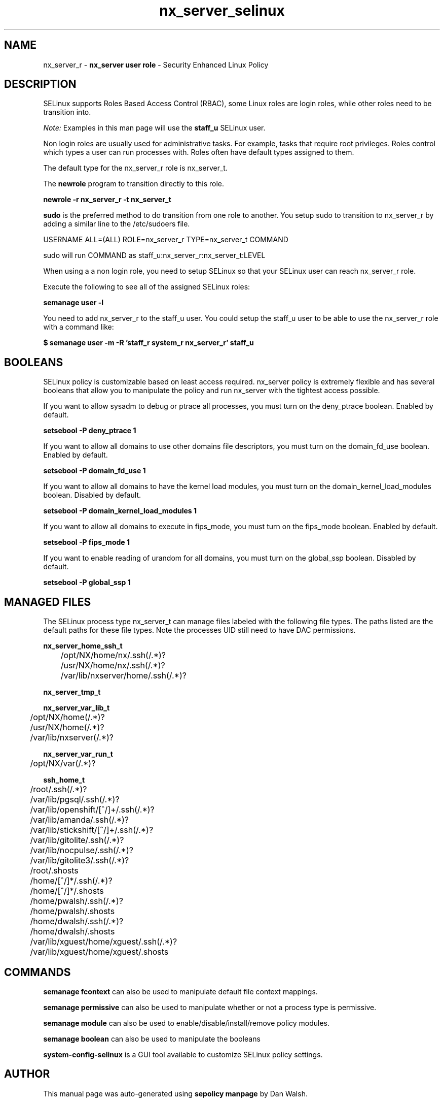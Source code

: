 .TH  "nx_server_selinux"  "8"  "nx_server" "mgrepl@redhat.com" "nx_server SELinux Policy documentation"
.SH "NAME"
nx_server_r \- \fBnx_server user role\fP - Security Enhanced Linux Policy

.SH DESCRIPTION

SELinux supports Roles Based Access Control (RBAC), some Linux roles are login roles, while other roles need to be transition into.

.I Note:
Examples in this man page will use the
.B staff_u
SELinux user.

Non login roles are usually used for administrative tasks. For example, tasks that require root privileges.  Roles control which types a user can run processes with. Roles often have default types assigned to them.

The default type for the nx_server_r role is nx_server_t.

The
.B newrole
program to transition directly to this role.

.B newrole -r nx_server_r -t nx_server_t

.B sudo
is the preferred method to do transition from one role to another.  You setup sudo to transition to nx_server_r by adding a similar line to the /etc/sudoers file.

USERNAME ALL=(ALL) ROLE=nx_server_r TYPE=nx_server_t COMMAND

.br
sudo will run COMMAND as staff_u:nx_server_r:nx_server_t:LEVEL

When using a a non login role, you need to setup SELinux so that your SELinux user can reach nx_server_r role.

Execute the following to see all of the assigned SELinux roles:

.B semanage user -l

You need to add nx_server_r to the staff_u user.  You could setup the staff_u user to be able to use the nx_server_r role with a command like:

.B $ semanage user -m -R 'staff_r system_r nx_server_r' staff_u


.SH BOOLEANS
SELinux policy is customizable based on least access required.  nx_server policy is extremely flexible and has several booleans that allow you to manipulate the policy and run nx_server with the tightest access possible.


.PP
If you want to allow sysadm to debug or ptrace all processes, you must turn on the deny_ptrace boolean. Enabled by default.

.EX
.B setsebool -P deny_ptrace 1

.EE

.PP
If you want to allow all domains to use other domains file descriptors, you must turn on the domain_fd_use boolean. Enabled by default.

.EX
.B setsebool -P domain_fd_use 1

.EE

.PP
If you want to allow all domains to have the kernel load modules, you must turn on the domain_kernel_load_modules boolean. Disabled by default.

.EX
.B setsebool -P domain_kernel_load_modules 1

.EE

.PP
If you want to allow all domains to execute in fips_mode, you must turn on the fips_mode boolean. Enabled by default.

.EX
.B setsebool -P fips_mode 1

.EE

.PP
If you want to enable reading of urandom for all domains, you must turn on the global_ssp boolean. Disabled by default.

.EX
.B setsebool -P global_ssp 1

.EE

.SH "MANAGED FILES"

The SELinux process type nx_server_t can manage files labeled with the following file types.  The paths listed are the default paths for these file types.  Note the processes UID still need to have DAC permissions.

.br
.B nx_server_home_ssh_t

	/opt/NX/home/nx/\.ssh(/.*)?
.br
	/usr/NX/home/nx/\.ssh(/.*)?
.br
	/var/lib/nxserver/home/.ssh(/.*)?
.br

.br
.B nx_server_tmp_t


.br
.B nx_server_var_lib_t

	/opt/NX/home(/.*)?
.br
	/usr/NX/home(/.*)?
.br
	/var/lib/nxserver(/.*)?
.br

.br
.B nx_server_var_run_t

	/opt/NX/var(/.*)?
.br

.br
.B ssh_home_t

	/root/\.ssh(/.*)?
.br
	/var/lib/pgsql/\.ssh(/.*)?
.br
	/var/lib/openshift/[^/]+/\.ssh(/.*)?
.br
	/var/lib/amanda/\.ssh(/.*)?
.br
	/var/lib/stickshift/[^/]+/\.ssh(/.*)?
.br
	/var/lib/gitolite/\.ssh(/.*)?
.br
	/var/lib/nocpulse/\.ssh(/.*)?
.br
	/var/lib/gitolite3/\.ssh(/.*)?
.br
	/root/\.shosts
.br
	/home/[^/]*/\.ssh(/.*)?
.br
	/home/[^/]*/\.shosts
.br
	/home/pwalsh/\.ssh(/.*)?
.br
	/home/pwalsh/\.shosts
.br
	/home/dwalsh/\.ssh(/.*)?
.br
	/home/dwalsh/\.shosts
.br
	/var/lib/xguest/home/xguest/\.ssh(/.*)?
.br
	/var/lib/xguest/home/xguest/\.shosts
.br

.SH "COMMANDS"
.B semanage fcontext
can also be used to manipulate default file context mappings.
.PP
.B semanage permissive
can also be used to manipulate whether or not a process type is permissive.
.PP
.B semanage module
can also be used to enable/disable/install/remove policy modules.

.B semanage boolean
can also be used to manipulate the booleans

.PP
.B system-config-selinux
is a GUI tool available to customize SELinux policy settings.

.SH AUTHOR
This manual page was auto-generated using
.B "sepolicy manpage"
by Dan Walsh.

.SH "SEE ALSO"
selinux(8), nx_server(8), semanage(8), restorecon(8), chcon(1), sepolicy(8)
, setsebool(8), nx_server_ssh_selinux(8)